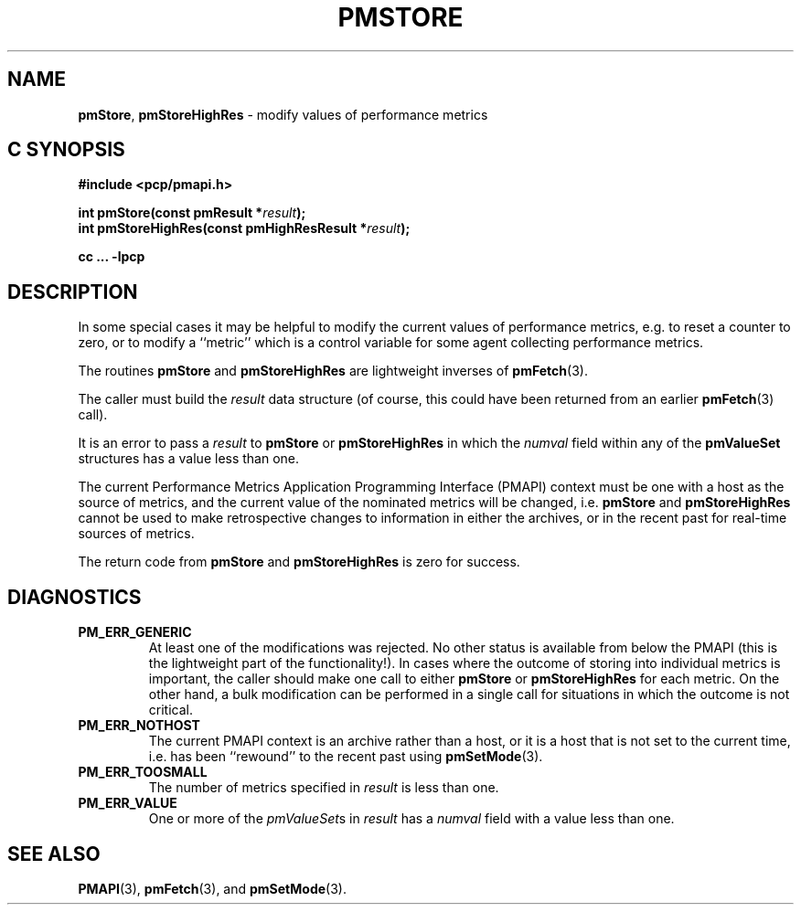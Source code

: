 '\"macro stdmacro
.\"
.\" Copyright (c) 2022 Red Hat.  All Rights Reserved.
.\" Copyright (c) 2000-2004 Silicon Graphics, Inc.  All Rights Reserved.
.\"
.\" This program is free software; you can redistribute it and/or modify it
.\" under the terms of the GNU General Public License as published by the
.\" Free Software Foundation; either version 2 of the License, or (at your
.\" option) any later version.
.\"
.\" This program is distributed in the hope that it will be useful, but
.\" WITHOUT ANY WARRANTY; without even the implied warranty of MERCHANTABILITY
.\" or FITNESS FOR A PARTICULAR PURPOSE.  See the GNU General Public License
.\" for more details.
.\"
.\"
.TH PMSTORE 3 "PCP" "Performance Co-Pilot"
.SH NAME
\f3pmStore\f1,
\f3pmStoreHighRes\f1 \- modify values of performance metrics
.SH "C SYNOPSIS"
.ft 3
.ad l
.hy 0
#include <pcp/pmapi.h>
.sp
int pmStore(const pmResult *\fIresult\fP);
.br
int pmStoreHighRes(const pmHighResResult *\fIresult\fP);
.sp
cc ... \-lpcp
.hy
.ad
.ft 1
.SH DESCRIPTION
.de CR
.ie t \f(CR\\$1\f1\\$2
.el \fI\\$1\f1\\$2
..
In some special cases it may be helpful to modify the current values of
performance metrics,
e.g. to reset a counter to zero, or to modify a ``metric'' which is a control
variable for some agent collecting performance metrics.
.PP
The routines
.B pmStore
and
.B pmStoreHighRes
are lightweight inverses of
.BR pmFetch (3).
.PP
The caller must build the
.I result
data structure (of course, this could have been returned from an earlier
.BR pmFetch (3)
call).
.PP
It is an error to pass a
.I result
to
.B pmStore
or
.B pmStoreHighRes
in which the
.CR numval
field within any of the
.B pmValueSet
structures has a value less than one.
.PP
The current
Performance Metrics Application Programming Interface (PMAPI)
context must be one with a host as the source of metrics, and the
current value of the nominated metrics will be changed, i.e.
.B pmStore
and
.B pmStoreHighRes
cannot be used to make retrospective changes to information in either
the archives, or in the recent past for real-time sources of metrics.
.PP
The return code from
.B pmStore
and
.B pmStoreHighRes
is zero for success.
.SH DIAGNOSTICS
.IP \f3PM_ERR_GENERIC\f1
At least one of the modifications was rejected.
No other status is available from below the PMAPI (this is the
lightweight part of the functionality!).
In cases where the outcome of storing into individual metrics is
important, the caller should make one call to either
.B pmStore
or
.B pmStoreHighRes
for each metric.
On the other hand, a bulk modification can be performed in a
single call for situations in which the outcome is not critical.
.IP \f3PM_ERR_NOTHOST\f1
The current PMAPI context is an archive rather than a host, or it
is a host that is not set to the current time, i.e. has been ``rewound''
to the recent past using
.BR pmSetMode (3).
.IP \f3PM_ERR_TOOSMALL\f1
The number of metrics specified in
.I result
is less than one.
.IP \f3PM_ERR_VALUE\f1
One or more of the
.CR pmValueSet s
in
.I result
has a
.CR numval
field with a value less than one.
.SH SEE ALSO
.BR PMAPI (3),
.BR pmFetch (3),
and
.BR pmSetMode (3).
